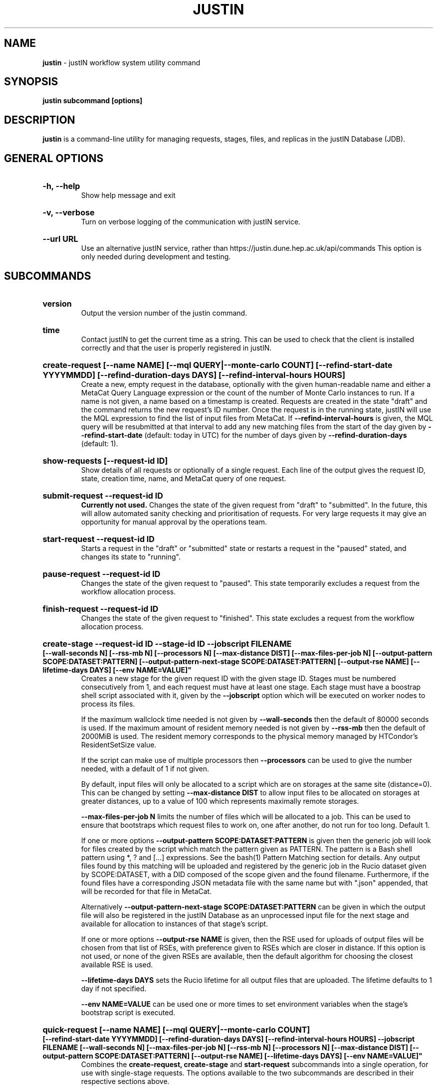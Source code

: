 .TH JUSTIN  "2022" "justin" "justin Manual"
.SH NAME
.B justin
\- justIN workflow system utility command
.SH SYNOPSIS
.B justin subcommand [options]
.SH DESCRIPTION
.B justin
is a command-line utility for managing requests, stages, files, and replicas
in the justIN Database (JDB).

.SH GENERAL OPTIONS

.HP 
.B "-h, --help"
.br
Show help message and exit

.HP 
.B "-v, --verbose"
.br
Turn on verbose logging of the communication with justIN service.

.HP 
.B "--url URL"
.br
Use an alternative justIN service, rather than 
https://justin.dune.hep.ac.uk/api/commands This 
option is only needed during development and testing.

.SH SUBCOMMANDS

.HP
.B "version"
.br
Output the version number of the justin command.

.HP
.B "time"
.br
Contact justIN to get the current time as a string. This can be
used to check that the client is installed correctly and that the user is
properly registered in justIN.

.HP
.B "create-request [--name NAME] [--mql QUERY|--monte-carlo COUNT] [--refind-start-date YYYYMMDD] [--refind-duration-days DAYS] [--refind-interval-hours HOURS]"
.br
Create a new, empty request in the database, optionally with the given 
human-readable name and either a MetaCat Query Language expression or
the count of the number of Monte Carlo instances to run. If a name is not 
given, a name based on a timestamp is created. 
Requests are created in the state "draft" and the command returns the new 
request's ID number.
Once the request is in the running state, justIN will use the 
MQL expression to find the list of input files from MetaCat. If 
.B --refind-interval-hours
is given, the MQL query will be resubmitted at that interval to add any
new matching files from the start of the day given by
.B --refind-start-date
(default: today in UTC) for the number of days given by
.B --refind-duration-days
(default: 1).

.HP
.B "show-requests [--request-id ID]"
.br
Show details of all requests or optionally of a single request. Each line
of the output gives the request ID, state, creation time, name, and MetaCat
query of one request.

.HP
.B "submit-request --request-id ID"
.br
.B Currently not used. 
Changes the state of the given request from "draft" to "submitted". In the 
future, this
will allow automated sanity checking and prioritisation of requests. For 
very large requests it may give an opportunity for manual approval by the 
operations team.

.HP
.B "start-request --request-id ID"
.br
Starts a request in the "draft" or "submitted" state or restarts a request
in the "paused" stated, and changes its state to "running".

.HP
.B "pause-request --request-id ID"
.br
Changes the state of the given request to "paused". This state temporarily
excludes a request from the workflow allocation process.

.HP
.B "finish-request --request-id ID"
.br
Changes the state of the given request to "finished". This state 
excludes a request from the workflow allocation process.

.HP
.B "create-stage --request-id ID --stage-id ID --jobscript FILENAME 
.B [--wall-seconds N] [--rss-mb N] [--processors N] [--max-distance DIST] 
.B [--max-files-per-job N] 
.B [--output-pattern SCOPE:DATASET:PATTERN] 
.B [--output-pattern-next-stage SCOPE:DATASET:PATTERN] [--output-rse NAME] 
.B [--lifetime-days DAYS] [--env NAME=VALUE]"
.br
Creates a new stage for the given request ID with the given stage ID. Stages
must be numbered consecutively from 1, and each request must have at least
one stage. Each stage must have a boostrap shell script associated with it,
given by the
.B --jobscript
option which will be executed on worker nodes to process its files. 

If the maximum wallclock time needed is not given by 
.B --wall-seconds
then the default of 80000
seconds is used. If the maximum amount of resident memory needed is not
given by 
.B --rss-mb
then the default of 2000MiB is used. The resident memory corresponds to the 
physical memory managed by HTCondor's ResidentSetSize value.

If the script can make use of multiple processors then 
.B --processors
can be used to give the number needed, with a default of 1 if not given.

By default, input files will only be allocated to a script which are on 
storages at the same site (distance=0). This can be changed by setting
.B --max-distance DIST
to allow input files to be allocated on storages at greater distances, up to
a value of 100 which represents maximally remote storages.

.B --max-files-per-job N
limits the number of files which will be allocated to a job. This can be
used to ensure that bootstraps which request files to work on, one after 
another, do not run for too long. Default 1.

If one or more options 
.B --output-pattern SCOPE:DATASET:PATTERN
is given then the generic job will look for files created by the script
which match the pattern given as PATTERN. The pattern is a Bash 
shell pattern using *, ? and
[...] expressions. See the bash(1) Pattern Matching section for details. Any
output files found by this matching will be uploaded and registered by the
generic job in the Rucio dataset given by SCOPE:DATASET, with a 
DID composed of the scope given and the found filename. Furthermore, if the 
found files have a corresponding JSON metadata
file with the same name but with ".json" appended, that will be recorded for
that file in MetaCat.

Alternatively
.B --output-pattern-next-stage SCOPE:DATASET:PATTERN
can be given in which the output file will also be registered in the
justIN Database as an unprocessed input file for the next stage and
available for allocation to instances of that stage's script.

If one or more options
.B --output-rse NAME
is given, then the RSE used for uploads of output files will be chosen
from that list of RSEs, with preference given to RSEs which are closer in 
distance. If this option is not used, or none of the given RSEs are available,
then the default algorithm for choosing the closest available RSE is used.

.B --lifetime-days DAYS
sets the Rucio lifetime for all output files that are uploaded. The lifetime
defaults to 1 day if not specified.

.B --env NAME=VALUE
can be used one or more times to set environment variables when the stage's
bootstrap script is executed.

.HP
.B "quick-request [--name NAME] [--mql QUERY|--monte-carlo COUNT] 
.B [--refind-start-date YYYYMMDD] [--refind-duration-days DAYS] 
.B [--refind-interval-hours HOURS] --jobscript FILENAME [--wall-seconds N] 
.B [--max-files-per-job N] 
.B [--rss-mb N] [--processors N] [--max-distance DIST] 
.B [--output-pattern SCOPE:DATASET:PATTERN] [--output-rse NAME] 
.B [--lifetime-days DAYS] [--env NAME=VALUE]"
.br
Combines the 
.B create-request, create-stage
and
.B start-request
subcommands into a single operation, for use with single-stage requests. The
options available to the two subcommands are described in their respective
sections above.

.HP
.B "show-stages --request-id ID [--stage-id ID]"
.br
Shows details of all stages of the given request or optionally of a single 
stage of that request. Each line
of the output gives the request ID, stage ID,, min processors,
max processors, max wallclock seconds, max RSS bytes, and the max distance
value.

.HP
.B "create-bootstrap --request-id ID --stage-id ID --jobscript FILENAME
.br
Creates a bootstrap file for the given stage within the given request,
replacing the existing bootstrap file.

.HP
.B "show-bootstrap --request-id ID --stage-id ID"
.br
Show the bootstrap script of the given stage within the given request.

.HP
.B "show-stage-outputs --request-id ID --stage-id ID"
.br
Shows the datasets to be assigned and the patterns used to find output files 
of the given stage within the 
given request. Each line of the response consists of "(next)" or "(  )" 
depending on whether the files are passed to the next stage within the
request, and then the dataset, scope, and files pattern themselves.

.HP
.B "show-storages [--rse-name NAME]"
.br
Shows information about Rucio Storage Elements cached in the justIN
Database, optionally limiting output to a single RSE using its name. Each
line of the output consists of the RSE name followed by the occupancy
fraction obtained from Rucio in the range 0.0 to 1.0, and the Read, Write
and Delete availability of the RSE from Rucio, and whether the RSE will be
included in the default list for output files.

.HP
.B "show-sites-storages [--site-name NAME] [--rse-name NAME]"
.br
Shows information about the distances of Rucio storage elements relative to
sites, optionally limited to the given site and/or RSE. Each line of the
output gives the site name, RSE name, and then their relative distance
between 0 (same site) and 100 (maximally remote).

.HP
.B "show-files [--request-id ID] [--stage-id ID] [--file-did DID]"
.br
Shows files information cached in the justIN Database, either limited by 
request ID and stage ID or by file DID. For each file, the request ID, stage
ID, file state, and file DID are shown. The file state is one of "finding",
"unallocated", "allocated", or "processed". Files wait in the "unallocated"
state, are then allocated to an instance of the stage's script by justIN's
allocator service, and then either return to "unallocated" or move to
"processed" depending on whether the script is able to process them
correctly.

.HP
.B "fail-files --request-id ID [--stage-id ID]"
.br
Set all the files of the given request, and optionally stage, to the failed
state when they are already in the finding, unallocated, allocated, or
outputting state. Files in the processed, failed, or notfound states are
unchanged. This allows requests with a handful of pathological files to
be terminated, as the Finder agent will see all the files are now in terminal
states and mark the request as finished.

.HP
.B "show-replicas [--request-id ID] [--stage-id ID] [--file-did DID]"
.br
Shows file and replica information in the justIN Database, either limited by 
request ID and stage ID or by file DID. For each replica of each file, the 
request ID, stage ID, file state, RSE name, and file DID are shown. 

.HP
.B "show-jobs --jobsub-id ID | --request-id ID [--stage-id ID] [--state STATE]"
.br
Show jobs identified by Jobsub ID or Request ID (and optionally Stage ID). Job 
state can also be given to further filter the jobs listed. For each job,
the Jobsub ID, Request ID, Stage ID, State, and creation time are shown.

.SH BOOTSTRAP SCRIPTS

The bootstrap scripts supplied when creating a stage are shell scripts
which the generic jobs execute on the worker nodes matched to that stage.
They are started in an empty workspace directory.
Several environment variables are made available to the
scripts, all prefixed with JUSTIN_, including $JUSTIN_REQUEST_ID, 
$JUSTIN_STAGE_ID and
$JUSTIN_COOKIE which allows the bootstrap script to authenticate to justIN's
allocator service. $JUSTIN_PATH is used to reference files and scripts 
provided by justIN. 

To get the details of an input file to work on, the command 
$JUSTIN_PATH/justin-get-file is executed by the bootstrap script.
This produces a single line of output with the Rucio DID of the chosen file,
its PFN on the optimal RSE, and the name of that RSE, all separated by
spaces. This code fragment shows how the DID, PFN and RSE can be put into
shell variables:

  did_pfn_rse=`$JUSTIN_PATH/justin-get-file`
  did=`echo $did_pfn_rse | cut -f1 -d' '`
  pfn=`echo $did_pfn_rse | cut -f2 -d' '`
  rse=`echo $did_pfn_rse | cut -f3 -d' '`

If no file is available to be processed, then justin-get-file produces no
output to stdout, which should also be checked for. justin-get-file logs errors
to stderr.

justin-get-file can be called multiple times to process more than one file in
the same bootstrap script. This can be done all at the start or repeatedly
during the lifetime of the job. justin-get-file is itself a simple wrapper around
the curl command and it would also be possible to access the justIN 
allocator service's REST API directly from an application.

Each file returned by justin-get-file is marked as allocated and will not be 
processed by any other jobs. When the bootstrap script finishes, it 
.B must
leave files with lists of the processed files in its
workspace directory. These lists are sent to the justIN allocator service by
the generic job, which either marks input files as being successfully 
processed or resets their state to unallocated, ready for matching by another
job. 

Files can be referred to either by DID or PFN, one
per line, in the appropriate list file:  
  justin-processed-dids.txt
  justin-processed-pfns.txt

It is not necessary to create list files which would otherwise be empty. You 
can use a mix of DIDs and PFNs, as long as each appears in the correct list
file. Any files not represented in either file will be treated as unprocessed
and made available for other jobs to process.

Output files which are to be uploaded with Rucio by the generic job must be 
created in the bootstrap's workspace directory and have filenames matching
the patterns given by
.B --output-pattern
or
.B --output-pattern-next-stage
when the stage was created. The suffixed .json is appended to find the
corresponding metadata files for MetaCat.

.SH REQUEST PROCESSING

Once a request enters the running state, it is processed by justIN's
finder agent. Usually this is just done once, but it can be
repeated if the --refind-interval-hours option is given when creating the 
request. When the request is processed, the finder uses the requests's MQL 
expression to create a list of input files for the first stage. Work is only
assigned to jobs when a matching file is found and so these lists of files 
are essential.

In most cases, the MQL query is a MetaCat Query Language expression, which the
Finder sends to the MetaCat service to get a list of matching file DIDs.
However, if the query is of the form "rucio-dataset SCOPE:NAME" then the
query is sent directly to Rucio to get the list of file DIDs contained in
the given Rucio dataset. Finally if the 
.B --monte-carlo COUNT
option is used when creating the request, then an MQL of the form
"monte-carlo COUNT" is stored. This causes the Finder itself to create a
series of COUNT placeholder files which can be used to keep track of Monte
Carlo processing without a distinct input file for each of the COUNT jobs.
Each of these placeholder files has a DID of the form 
monte-carlo-REQUEST_ID-NUMBER where
NUMBER is in the range 1 to COUNT, and REQUEST_ID is the assigned request ID
number. 

.SH FILES

An X.509 user proxy file is currently needed to contact justIN,
which is either given by 
.B $X509_USER_PROXY 
or 
.B /tmp/x509up_uUSERID
where 
.B USERID
is the numeric Unix user id, given by 
.B id -u

.SH AUTHOR
Andrew McNab <Andrew.McNab@cern.ch>

.SH "SEE ALSO"
bash(1)
